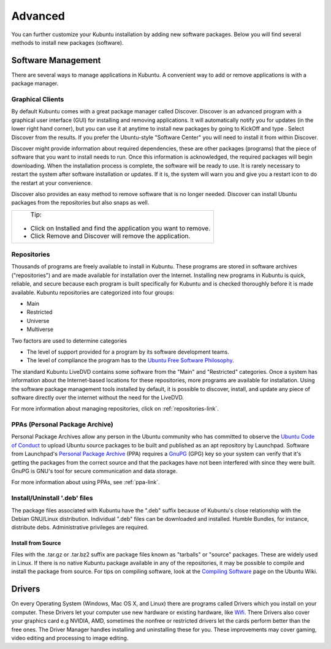 .. _advanced-link:

Advanced
=========

You can further customize your Kubuntu installation by adding new software packages. Below you will find several methods to install new packages (software). 

Software Management
--------------------

There are several ways to manage applications in Kubuntu. A convenient way to add or remove applications is with a package manager. 

Graphical Clients
~~~~~~~~~~~~~~~~~~

By default Kubuntu comes with a great package manager called Discover. Discover is an advanced program with a graphical user interface (GUI) for installing and removing applications. It will automatically notify you for updates (in the lower right hand corner), but you can use it at anytime to install new packages by going to KickOff and type . Select  Discover from the results. If you prefer the Ubuntu-style "Software Center" you will need to install it from within Discover.

.. image:: ../images/bionic/discover-homepage.png

Discover might provide information about required dependencies, these are other packages (programs) that the piece of software that you want to install needs to run. Once this information is acknowledged, the required packages will begin downloading. When the installation process is complete, the software will be ready to use. It is rarely necessary to restart the system after software installation or updates. If it is, the system will warn you and give you a restart icon to do the restart at your convenience.

Discover also provides an easy method to remove software that is no longer needed. Discover can install Ubuntu packages from the repositories but also snaps as well.

+--------------------------------------------------------------------------+
|                           Tip:                                           |
|                                                                          |
| - Click on Installed and find the application you want to remove.        |
| - Click Remove and Discover will remove the application.                 |
+--------------------------------------------------------------------------+

Repositories
~~~~~~~~~~~~~

Thousands of programs are freely available to install in Kubuntu. These programs are stored in software archives ("repositories") and are made available for installation over the Internet. Installing new programs in Kubuntu is quick, reliable, and secure because each program is built specifically for Kubuntu and is checked thoroughly before it is made available. Kubuntu repositories are categorized into four groups: 

- Main
- Restricted
- Universe
- Multiverse

Two factors are used to determine categories

- The level of support provided for a program by its software development teams. 
- The level of compliance the program has to the `Ubuntu Free Software Philosophy <http://www.ubuntu.com/about/about-ubuntu/our-philosophy>`_.

The standard Kubuntu LiveDVD contains some software from the "Main" and "Restricted" categories. Once a system has information about the Internet-based locations for these repositories, more programs are available for installation. Using the software package management tools installed by default, it is possible to discover, install, and update any piece of software directly over the internet without the need for the LiveDVD. 

For more information about managing repositories, click on :ref:`repositories-link`.

PPAs (Personal Package Archive)
~~~~~~~~~~~~~~~~~~~~~~~~~~~~~~~~

Personal Package Archives allow any person in the Ubuntu community who has committed to observe the `Ubuntu Code of Conduct <https://launchpad.net/codeofconduct>`_ to upload Ubuntu source packages to be built and published as an apt repository by Launchpad. Software from Launchpad's `Personal Package Archive <https://launchpad.net/ubuntu/+ppas>`_ (PPA) requires a `GnuPG  <https://www.gnupg.org/>`_ (GPG) key so your system can verify that it's getting the packages from the correct source and that the packages have not been interfered with since they were built. GnuPG is GNU's tool for secure communication and data storage.


For more information about using PPAs, see :ref:`ppa-link`.

Install/Uninstall '.deb' files
~~~~~~~~~~~~~~~~~~~~~~~~~~~~~~~

The package files associated with Kubuntu have the ".deb" suffix because of Kubuntu's close relationship with the Debian GNU/Linux distribution. Individual ".deb" files can be downloaded and installed. Humble Bundles, for instance, distribute debs. Administrative privileges are required. 

Install from Source
````````````````````

Files with the .tar.gz or .tar.bz2 suffix are package files known as "tarballs" or "source" packages. These are widely used in Linux. If there is no native Kubuntu package available in any of the repositories, it may be possible to compile and install the package from source. For tips on compiling software, look at the `Compiling Software <https://help.ubuntu.com/community/CompilingSoftware>`_ page on the Ubuntu Wiki. 

Drivers
--------

On every Operating System (Windows, Mac OS X, and Linux) there are programs called Drivers which you install on your computer. These Drivers let your computer use new hardware or existing hardware, like `Wifi <https://userbase.kde.org/Kubuntu/Basic#Wireless>`_. There Drivers also cover your graphics card e.g NVIDIA, AMD, sometimes the nonfree or restricted drivers let the cards perform better than the free ones. The Driver Manager handles installing and uninstalling these for you. These improvements may cover gaming, video editing and processing to image editing. 
